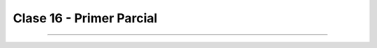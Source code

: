 .. -*- coding: utf-8 -*-

.. _rcs_subversion:

Clase 16 - Primer Parcial
=========================

.. figure:: images/clase16/imagenes-para-reirse-en-los-examenes.jpg

****

.. figure:: images/clase16/yeah.gif



